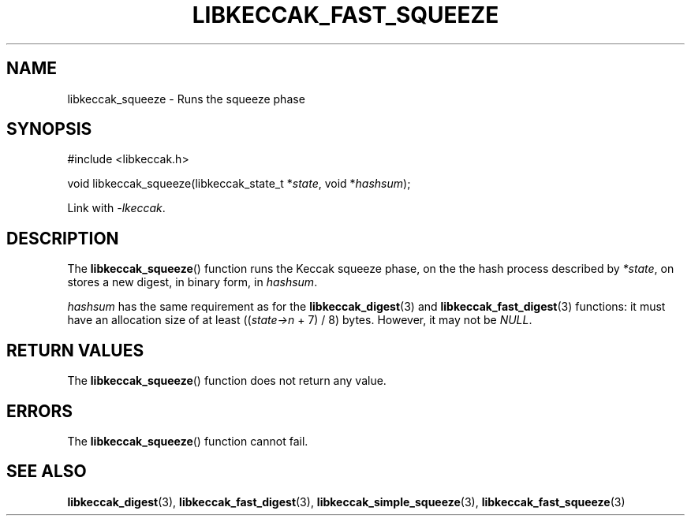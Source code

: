 .TH LIBKECCAK_FAST_SQUEEZE 3 LIBKECCAK
.SH NAME
libkeccak_squeeze - Runs the squeeze phase
.SH SYNOPSIS
.nf
#include <libkeccak.h>

void libkeccak_squeeze(libkeccak_state_t *\fIstate\fP, void *\fIhashsum\fP);
.fi
.PP
Link with
.IR -lkeccak .
.SH DESCRIPTION
The
.BR libkeccak_squeeze ()
function runs the Keccak squeeze phase, on the the hash
process described by
.IR *state ,
on stores a new digest, in binary form, in
.IR hashsum .
.PP
.I hashsum
has the same requirement as for the
.BR libkeccak_digest (3)
and
.BR libkeccak_fast_digest (3)
functions: it must have an allocation size of at least
.RI (( state->n
+ 7) / 8) bytes. However, it may not be
.IR NULL .
.SH RETURN VALUES
The
.BR libkeccak_squeeze ()
function does not return any value.
.SH ERRORS
The
.BR libkeccak_squeeze ()
function cannot fail.
.SH SEE ALSO
.BR libkeccak_digest (3),
.BR libkeccak_fast_digest (3),
.BR libkeccak_simple_squeeze (3),
.BR libkeccak_fast_squeeze (3)
